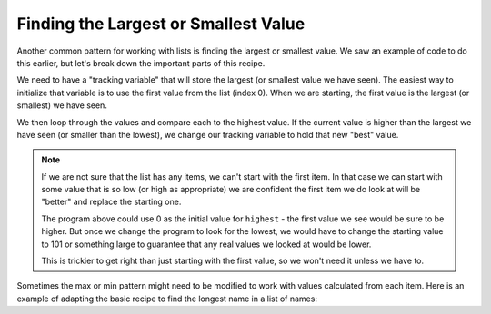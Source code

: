 ..  Copyright (C)  Mark Guzdial, Barbara Ericson, Briana Morrison
    Permission is granted to copy, distribute and/or modify this document
    under the terms of the GNU Free Documentation License, Version 1.3 or
    any later version published by the Free Software Foundation; with
    Invariant Sections being Forward, Prefaces, and Contributor List,
    no Front-Cover Texts, and no Back-Cover Texts.  A copy of the license
    is included in the section entitled "GNU Free Documentation License".

Finding the Largest or Smallest Value
==========================================

Another common pattern for working with lists is finding the largest or smallest value. We saw
an example of code to do this earlier, but let's break down the important parts of this recipe.

We need to have a "tracking variable" that will store the largest (or smallest value we have seen).
The easiest way to initialize that variable is to use the first value from the list (index 0).
When we are starting, the first value is the largest (or smallest) we have seen. 

We then loop through the values and compare each to the highest value. If the current value is
higher than the largest we have seen (or smaller than the lowest), we change our tracking variable
to hold that new "best" value.

.. activecode:: cspcollectionsintro_listmax1
    :autograde: unittest
    :practice: T

    This program is designed to find the highest value. It works correctly - you can run watch
    it run in code lab to see step by step how it does its job.
    
    Modify it to find the lowest value:

    * Change the tracking variable's name to ``lowest``
    * Change the comparison used in the if. If the current score is lower then the ``lowest``, we have
      found a new lowest value.

    ~~~~
    scores = [82, 95, 92, 76, 98, 84, 89, 92]

    # Pick a starting value - the first value in the list
    highest = scores[0]

    # Loop through all the values
    for score in scores:
        # If the value is larger than the highest value, change the highest to match it
        if score > highest:
            highest = score
    
    print(highest)
    =====

    from unittest.gui import TestCaseGui

    class myTests(TestCaseGui):
        def testOne(self):
            self.assertEqual(lowest, 76, "Testing that lowest was set to the right value.")
            self.assertNotIn("76", "".join(self.getEditorText().split("\n")[1:]), "Testing that you didn't hardcode the answer.")

    myTests().main()


.. note::

    If we are not sure that the list has any items, we can't start with the first item. In that case 
    we can start with some value that is so low (or high as appropriate) we are confident the first item
    we do look at will be "better" and replace the starting one. 
    
    The program above could use 0 as the initial value for ``highest`` - the first value we see would
    be sure to be higher. But once we change the program to look for the lowest, we would have to
    change the starting value to 101 or something large to guarantee that any real values we looked at
    would be lower.
    
    This is trickier to get right than just starting with the first value, so we won't need it unless
    we have to.


Sometimes the max or min pattern might need to be modified to work with values calculated
from each item. Here is an example of adapting the basic recipe to find the longest name
in a list of names:

.. activecode:: cspcollectionsintro_listmax2

    names = ["Ray", "Jessie", "Brittany", "Flora", "David"]

    # Assume first name is longest
    longestName = names[0]

    # Loop through all the values
    for name in names:
        # If current name is longer than the 
        if len(name) > len(longestName):
            longestName = name

    print(longestName)